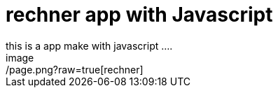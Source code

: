 = rechner app with Javascript
this is a app make with javascript ....
image:/page.png?raw=true[rechner]
